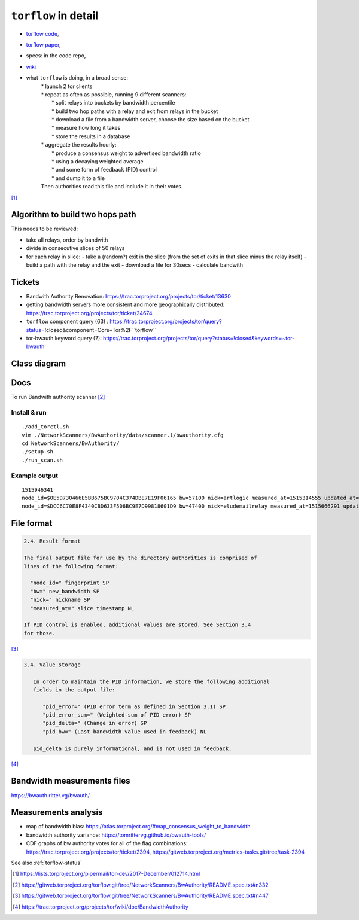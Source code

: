 .. _torflow_detail:

``torflow`` in detail
======================

- `torflow code <https://gitweb.torproject.org/torflow.git>`_,
- `torflow paper <https://research.torproject.org/techreports/torflow-2009-08-07.pdf>`_,
- specs: in the code repo,
- `wiki <https://trac.torproject.org/projects/tor/wiki/doc/BandwidthAuthority>`_

- what ``torflow`` is doing, in a broad sense:
    | * launch 2 tor clients
    | * repeat as often as possible, running 9 different scanners:
    |     * split relays into buckets by bandwidth percentile
    |     * build two hop paths with a relay and exit from relays in the bucket
    |     * download a file from a bandwidth server, choose the size based on the bucket
    |     * measure how long it takes
    |     * store the results in a database
    | * aggregate the results hourly:
    |     * produce a consensus weight to advertised bandwidth ratio
    |     * using a decaying weighted average
    |     * and some form of feedback (PID) control
    |     * and dump it to a file
    | Then authorities read this file and include it in their votes.

[#]_

Algorithm to build two hops path
---------------------------------------

This needs to be reviewed:

- take all relays, order by bandwith
- divide in consecutive slices of 50 relays
- for each relay in slice:
  - take a (random?) exit in the slice (from the set of exits in that slice minus the relay itself)
  - build a path with the relay and the exit
  - download a file for 30secs
  - calculate bandwith

Tickets
------------

- Bandwith Authority Renovation:
  https://trac.torproject.org/projects/tor/ticket/13630
- getting bandwidth servers more consistent and more geographically distributed:
  https://trac.torproject.org/projects/tor/ticket/24674
- ``torflow`` component query (63) : https://trac.torproject.org/projects/tor/query?status=!closed&component=Core+Tor%2F``torflow``
- tor-bwauth keyword query (7): https://trac.torproject.org/projects/tor/query?status=!closed&keywords=~tor-bwauth

Class diagram
--------------

.. uml::

    @startuml
    namespace TorCtl {
        EventHandler <|-- ConsensusTracker
        EventHandler "0" *-- "*" EventListener
        ConsensusTracker <|-- PathBuilder
        PathBuilder *-- SelectionManager
        SelectionManager *-- PathSelector
        PathSelector "0" *-- "*" PathRestriction
        PathSelector "2" *-- "*" NodeGenerator
        NodeGenerator "0" *-- "*" NodeRestriction
    }
    namespace NetworkScanners {
      package SpeedRacer {}
      package BuildTimes {}
      package SoaT {}
    }
    namespace Statistics {
      package StatsHandler {}
    }
    @enduml


Docs
----

To run Bandwith authority scanner [#]_


Install & run
~~~~~~~~~~~~~~

::

    ./add_torctl.sh
    vim ./NetworkScanners/BwAuthority/data/scanner.1/bwauthority.cfg
    cd NetworkScanners/BwAuthority/
    ./setup.sh
    ./run_scan.sh

Example output
~~~~~~~~~~~~~~~~

::

    1515946341
    node_id=$0E5D730466E5BB675BC9704C374DBE7E19F06165 bw=57100 nick=artlogic measured_at=1515314555 updated_at=1515314555 pid_error=4.11374090719 pid_error_sum=4.11374090719 pid_bw=57136645 pid_delta=2.12168374577 circ_fail=0.2 scanner=/scanner.1/scan-data/bws-6.5:7.4-done-2018-01-07-02:42:35
    node_id=$DCC6C70E8F4340CBD633F506BC9E7D99818601D9 bw=47400 nick=eludemailrelay measured_at=1515666291 updated_at=1515666291 pid_error=3.96703337994 pid_error_sum=3.96703337994 pid_bw=47422125 pid_delta=2.65469736988 circ_fail=0.0 scanner=/scanner.1/scan-data/bws-0.8:1.6-done-2018-01-11-04:24:51

File format
------------

.. code-block:: none

    2.4. Result format

    The final output file for use by the directory authorities is comprised of
    lines of the following format:

      "node_id=" fingerprint SP
      "bw=" new_bandwidth SP
      "nick=" nickname SP
      "measured_at=" slice timestamp NL

    If PID control is enabled, additional values are stored. See Section 3.4
    for those.

[#]_

.. code-block:: none

    3.4. Value storage

       In order to maintain the PID information, we store the following additional
       fields in the output file:

          "pid_error=" (PID error term as defined in Section 3.1) SP
          "pid_error_sum=" (Weighted sum of PID error) SP
          "pid_delta=" (Change in error) SP
          "pid_bw=" (Last bandwidth value used in feedback) NL

       pid_delta is purely informational, and is not used in feedback.

[#]_

Bandwidth measurements files
-----------------------------

https://bwauth.ritter.vg/bwauth/

Measurements analysis
-----------------------

- map of bandwidth bias: https://atlas.torproject.org/#map_consensus_weight_to_bandwidth
- bandwidth authority variance: https://tomrittervg.github.io/bwauth-tools/
- CDF graphs of bw authority votes for all of the flag combinations:
  https://trac.torproject.org/projects/tor/ticket/2394,
  https://gitweb.torproject.org/metrics-tasks.git/tree/task-2394


See also :ref:`torflow-status`

.. [#] https://lists.torproject.org/pipermail/tor-dev/2017-December/012714.html
.. [#] https://gitweb.torproject.org/torflow.git/tree/NetworkScanners/BwAuthority/README.spec.txt#n332
.. [#] https://gitweb.torproject.org/torflow.git/tree/NetworkScanners/BwAuthority/README.spec.txt#n447
.. [#] https://trac.torproject.org/projects/tor/wiki/doc/BandwidthAuthority
